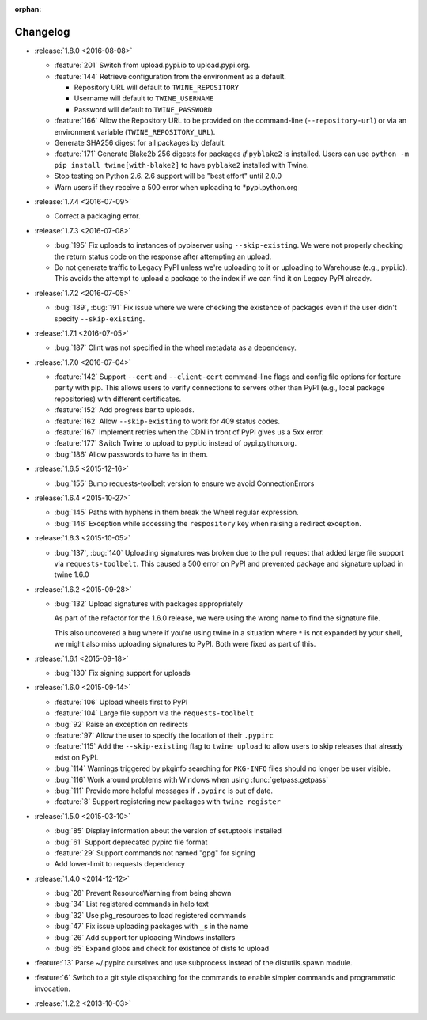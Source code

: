 :orphan:

=========
Changelog
=========

* :release:`1.8.0 <2016-08-08>`

  * :feature:`201` Switch from upload.pypi.io to upload.pypi.org.

  * :feature:`144` Retrieve configuration from the environment as a default.

    - Repository URL will default to ``TWINE_REPOSITORY``

    - Username will default to ``TWINE_USERNAME``

    - Password will default to ``TWINE_PASSWORD``

  * :feature:`166` Allow the Repository URL to be provided on the command-line
    (``--repository-url``) or via an environment variable
    (``TWINE_REPOSITORY_URL``).

  * Generate SHA256 digest for all packages by default.

  * :feature:`171` Generate Blake2b 256 digests for packages *if* ``pyblake2``
    is installed. Users can use ``python -m pip install twine[with-blake2]``
    to have ``pyblake2`` installed with Twine.

  * Stop testing on Python 2.6. 2.6 support will be "best effort" until 2.0.0

  * Warn users if they receive a 500 error when uploading to \*pypi.python.org

* :release:`1.7.4 <2016-07-09>`

  * Correct a packaging error.

* :release:`1.7.3 <2016-07-08>`

  * :bug:`195` Fix uploads to instances of pypiserver using
    ``--skip-existing``. We were not properly checking the return status code
    on the response after attempting an upload.

  * Do not generate traffic to Legacy PyPI unless we're uploading to it or
    uploading to Warehouse (e.g., pypi.io). This avoids the attempt to upload
    a package to the index if we can find it on Legacy PyPI already.

* :release:`1.7.2 <2016-07-05>`

  * :bug:`189`, :bug:`191` Fix issue where we were checking the existence of
    packages even if the user didn't specify ``--skip-existing``.

* :release:`1.7.1 <2016-07-05>`

  * :bug:`187` Clint was not specified in the wheel metadata as a dependency.

* :release:`1.7.0 <2016-07-04>`

  * :feature:`142` Support ``--cert`` and ``--client-cert`` command-line flags
    and config file options for feature parity with pip. This allows users to
    verify connections to servers other than PyPI (e.g., local package
    repositories) with different certificates.

  * :feature:`152` Add progress bar to uploads.

  * :feature:`162` Allow ``--skip-existing`` to work for 409 status codes.

  * :feature:`167` Implement retries when the CDN in front of PyPI gives us a
    5xx error.

  * :feature:`177` Switch Twine to upload to pypi.io instead of
    pypi.python.org.

  * :bug:`186` Allow passwords to have ``%``\ s in them.

* :release:`1.6.5 <2015-12-16>`

  * :bug:`155` Bump requests-toolbelt version to ensure we avoid
    ConnectionErrors

* :release:`1.6.4 <2015-10-27>`

  * :bug:`145` Paths with hyphens in them break the Wheel regular expression.

  * :bug:`146` Exception while accessing the ``respository`` key when raising
    a redirect exception.

* :release:`1.6.3 <2015-10-05>`

  * :bug:`137`, :bug:`140` Uploading signatures was broken due to the pull
    request that added large file support via ``requests-toolbelt``. This
    caused a 500 error on PyPI and prevented package and signature upload in
    twine 1.6.0

* :release:`1.6.2 <2015-09-28>`

  * :bug:`132` Upload signatures with packages appropriately

    As part of the refactor for the 1.6.0 release, we were using the wrong
    name to find the signature file.

    This also uncovered a bug where if you're using twine in a situation where
    ``*`` is not expanded by your shell, we might also miss uploading
    signatures to PyPI. Both were fixed as part of this.

* :release:`1.6.1 <2015-09-18>`

  * :bug:`130` Fix signing support for uploads

* :release:`1.6.0 <2015-09-14>`

  * :feature:`106` Upload wheels first to PyPI

  * :feature:`104` Large file support via the ``requests-toolbelt``

  * :bug:`92` Raise an exception on redirects

  * :feature:`97` Allow the user to specify the location of their ``.pypirc``

  * :feature:`115` Add the ``--skip-existing`` flag to ``twine upload`` to
    allow users to skip releases that already exist on PyPI.

  * :bug:`114` Warnings triggered by pkginfo searching for ``PKG-INFO`` files
    should no longer be user visible.

  * :bug:`116` Work around problems with Windows when using
    :func:`getpass.getpass`

  * :bug:`111` Provide more helpful messages if ``.pypirc`` is out of date.

  * :feature:`8` Support registering new packages with ``twine register``

* :release:`1.5.0 <2015-03-10>`

  * :bug:`85` Display information about the version of setuptools installed

  * :bug:`61` Support deprecated pypirc file format

  * :feature:`29` Support commands not named "gpg" for signing

  * Add lower-limit to requests dependency

* :release:`1.4.0 <2014-12-12>`

  * :bug:`28` Prevent ResourceWarning from being shown

  * :bug:`34` List registered commands in help text

  * :bug:`32` Use pkg_resources to load registered commands

  * :bug:`47` Fix issue uploading packages with ``_``\ s in the name

  * :bug:`26` Add support for uploading Windows installers

  * :bug:`65` Expand globs and check for existence of dists to upload

* :feature:`13` Parse ~/.pypirc ourselves and use subprocess instead of the
  distutils.spawn module.
* :feature:`6` Switch to a git style dispatching for the commands to enable
  simpler commands and programmatic invocation.
* :release:`1.2.2 <2013-10-03>`
